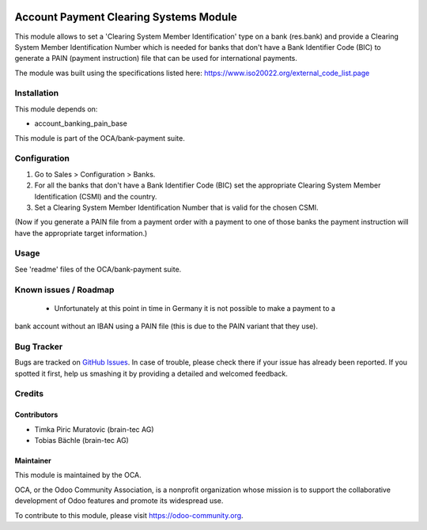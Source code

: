 .. image:: https://img.shields.io/badge/licence-AGPL--3-blue.svg
    :alt: License: AGPL-3

=======================================
Account Payment Clearing Systems Module
=======================================

This module allows to set a 'Clearing System Member Identification' type on a bank (res.bank) and
provide a Clearing System Member Identification Number which is needed for banks that don't have a
Bank Identifier Code (BIC) to generate a PAIN (payment instruction) file that can be used for international
payments.

The module was built using the specifications listed here: https://www.iso20022.org/external_code_list.page

Installation
============

This module depends on:

- account_banking_pain_base

This module is part of the OCA/bank-payment suite.

Configuration
=============

#. Go to Sales > Configuration > Banks.
#. For all the banks that don't have a Bank Identifier Code (BIC) set the appropriate
   Clearing System Member Identification (CSMI) and the country.
#. Set a Clearing System Member Identification Number that is valid for the chosen CSMI.

(Now if you generate a PAIN file from a payment order with a payment to one of those banks
the payment instruction will have the appropriate target information.)

Usage
=====

See 'readme' files of the OCA/bank-payment suite.

.. image:: https://odoo-community.org/website/image/ir.attachment/5784_f2813bd/datas
   :alt: Try me on Runbot
   :target: https://runbot.odoo-community.org/runbot/173/10.0

Known issues / Roadmap
======================

 * Unfortunately at this point in time in Germany it is not possible to make a payment to a
bank account without an IBAN using a PAIN file (this is due to the PAIN variant that they use).

Bug Tracker
===========

Bugs are tracked on `GitHub Issues
<https://github.com/OCA/bank-payment/issues>`_. In case of trouble, please
check there if your issue has already been reported. If you spotted it first,
help us smashing it by providing a detailed and welcomed feedback.

Credits
=======

Contributors
------------

* Timka Piric Muratovic (brain-tec AG)
* Tobias Bächle (brain-tec AG)

Maintainer
----------

.. image:: http://odoo-community.org/logo.png
   :alt: Odoo Community Association
   :target: https://odoo-community.org

This module is maintained by the OCA.

OCA, or the Odoo Community Association, is a nonprofit organization whose
mission is to support the collaborative development of Odoo features and
promote its widespread use.

To contribute to this module, please visit https://odoo-community.org.
